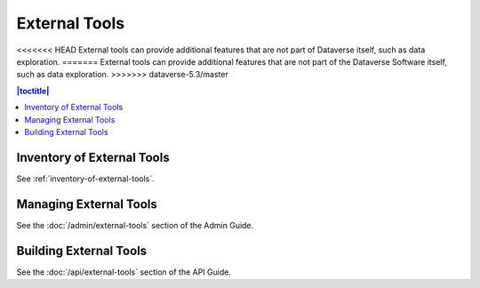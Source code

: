 External Tools
==============

<<<<<<< HEAD
External tools can provide additional features that are not part of Dataverse itself, such as data exploration.
=======
External tools can provide additional features that are not part of the Dataverse Software itself, such as data exploration.
>>>>>>> dataverse-5.3/master

.. contents:: |toctitle|
  :local:

Inventory of External Tools
---------------------------

See :ref:`inventory-of-external-tools`.

Managing External Tools
-----------------------

See the :doc:`/admin/external-tools` section of the Admin Guide.

Building External Tools
-----------------------

See the :doc:`/api/external-tools` section of the API Guide.
